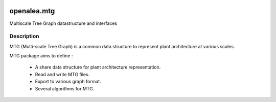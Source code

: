 .. image:: https://github.com/openalea/mtg/actions/workflows/conda-package-build.yml/badge.svg
    :alt: CI status
    :target: https://github.com/openalea/mtg/actions/workflows/conda-package-build.yml

    
.. image:: https://anaconda.org/openalea3/openalea.mtg/badges/version.svg   
    :target: https://anaconda.org/openalea3/openalea.mtg


..  image:: https://readthedocs.org/projects/mtg/badge/?version=latest
    :target: http://mtg.readthedocs.io/en/latest/
    :alt: Documentation Status


============
openalea.mtg
============

.. {# pkglts, doc

.. #}

Multiscale Tree Graph datastructure and interfaces

Description
===========

MTG (Multi-scale Tree Graph) is a common data structure to represent
plant architecture at various scales.

MTG package aims to define :

  * A share data structure for plant architecture representation.
  * Read and write MTG files.
  * Export to various graph format.
  * Several algorithms for MTG.

